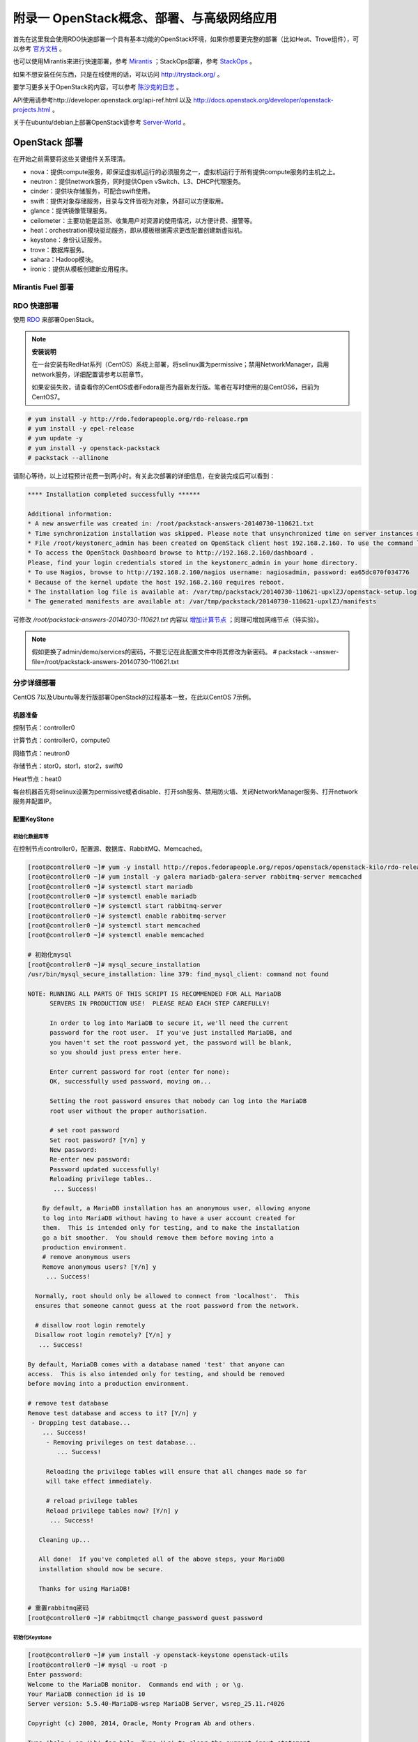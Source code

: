 ===========================================
附录一 OpenStack概念、部署、与高级网络应用
===========================================

首先在这里我会使用RDO快速部署一个具有基本功能的OpenStack环境，如果你想要更完整的部署（比如Heat、Trove组件），可以参考 `官方文档 <http://docs.openstack.org/icehouse/install-guide/install/yum/content>`_ 。

也可以使用Mirantis来进行快速部署，参考 `Mirantis <https://software.mirantis.com/>`_ ；StackOps部署，参考 `StackOps <https://www.stackops.com>`_ 。

如果不想安装任何东西，只是在线使用的话，可以访问 http://trystack.org/ 。

要学习更多关于OpenStack的内容，可以参考 `陈沙克的日志 <http://www.chenshake.com/cloud-computing/>`_ 。

API使用请参考http://developer.openstack.org/api-ref.html 以及 http://docs.openstack.org/developer/openstack-projects.html 。

关于在ubuntu/debian上部署OpenStack请参考 `Server-World <http://www.server-world.info/en/>`_ 。

---------------
OpenStack 部署
---------------

在开始之前需要将这些关键组件关系理清。

- nova：提供compute服务，即保证虚拟机运行的必须服务之一，虚拟机运行于所有提供compute服务的主机之上。

- neutron：提供network服务，同时提供Open vSwitch、L3、DHCP代理服务。

- cinder：提供块存储服务，可配合swift使用。

- swift：提供对象存储服务，目录与文件皆视为对象，外部可以方便取用。

- glance：提供镜像管理服务。

- ceilometer：主要功能是监测、收集用户对资源的使用情况，以方便计费、报警等。

- heat：orchestration模块驱动服务，即从模板根据需求更改配置创建新虚拟机。

- keystone：身份认证服务。

- trove：数据库服务。

- sahara：Hadoop模块。

- ironic：提供从模板创建新应用程序。

Mirantis Fuel 部署
===================

RDO 快速部署
=============

使用 `RDO <http://openstack.redhat.com/Main_Page>`_ 来部署OpenStack。

.. note:: **安装说明**

    在一台安装有RedHat系列（CentOS）系统上部署，将selinux置为permissive；禁用NetworkManager，启用network服务，详细配置请参考以前章节。

    如果安装失败，请查看你的CentOS或者Fedora是否为最新发行版。笔者在写时使用的是CentOS6，目前为CentOS7。

.. code::

    # yum install -y http://rdo.fedorapeople.org/rdo-release.rpm
    # yum install -y epel-release
    # yum update -y
    # yum install -y openstack-packstack
    # packstack --allinone

请耐心等待，以上过程预计花费一到两小时。有关此次部署的详细信息，在安装完成后可以看到：

.. code::

     **** Installation completed successfully ******

     Additional information:
     * A new answerfile was created in: /root/packstack-answers-20140730-110621.txt
     * Time synchronization installation was skipped. Please note that unsynchronized time on server instances might be problem for some OpenStack components.
     * File /root/keystonerc_admin has been created on OpenStack client host 192.168.2.160. To use the command line tools you need to source the file.
     * To access the OpenStack Dashboard browse to http://192.168.2.160/dashboard .
     Please, find your login credentials stored in the keystonerc_admin in your home directory.
     * To use Nagios, browse to http://192.168.2.160/nagios username: nagiosadmin, password: ea65dc070f034776
     * Because of the kernel update the host 192.168.2.160 requires reboot.
     * The installation log file is available at: /var/tmp/packstack/20140730-110621-upxlZJ/openstack-setup.log
     * The generated manifests are available at: /var/tmp/packstack/20140730-110621-upxlZJ/manifests

可修改 */root/packstack-answers-20140730-110621.txt* 内容以 `增加计算节点 <http://openstack.redhat.com/Adding_a_compute_node>`_ ；同理可增加网络节点（待实验）。

.. note::

    假如更换了admin/demo/services的密码，不要忘记在此配置文件中将其修改为新密码。
    # packstack --answer-file=/root/packstack-answers-20140730-110621.txt

分步详细部署
=============

CentOS 7以及Ubuntu等发行版部署OpenStack的过程基本一致，在此以CentOS 7示例。

机器准备
---------

控制节点：controller0

计算节点：controller0，compute0

网络节点：neutron0

存储节点：stor0，stor1，stor2，swift0

Heat节点：heat0

每台机器首先将selinux设置为permissive或者disable、打开ssh服务、禁用防火墙、关闭NetworkManager服务、打开network服务并配置IP。

配置KeyStone
-------------

初始化数据库等
~~~~~~~~~~~~~~~

在控制节点controller0，配置源、数据库、RabbitMQ、Memcached。

.. code::

    [root@controller0 ~]# yum -y install http://repos.fedorapeople.org/repos/openstack/openstack-kilo/rdo-release-kilo.rpm epel-release
    [root@controller0 ~]# yum install -y galera mariadb-galera-server rabbitmq-server memcached
    [root@controller0 ~]# systemctl start mariadb
    [root@controller0 ~]# systemctl enable mariadb
    [root@controller0 ~]# systemctl start rabbitmq-server
    [root@controller0 ~]# systemctl enable rabbitmq-server
    [root@controller0 ~]# systemctl start memcached
    [root@controller0 ~]# systemctl enable memcached

    # 初始化mysql
    [root@controller0 ~]# mysql_secure_installation 
    /usr/bin/mysql_secure_installation: line 379: find_mysql_client: command not found

    NOTE: RUNNING ALL PARTS OF THIS SCRIPT IS RECOMMENDED FOR ALL MariaDB
          SERVERS IN PRODUCTION USE!  PLEASE READ EACH STEP CAREFULLY!

          In order to log into MariaDB to secure it, we'll need the current
          password for the root user.  If you've just installed MariaDB, and
          you haven't set the root password yet, the password will be blank,
          so you should just press enter here.

          Enter current password for root (enter for none):
          OK, successfully used password, moving on...

          Setting the root password ensures that nobody can log into the MariaDB
          root user without the proper authorisation.

          # set root password
          Set root password? [Y/n] y
          New password:
          Re-enter new password:
          Password updated successfully!
          Reloading privilege tables..
           ... Success!

        By default, a MariaDB installation has an anonymous user, allowing anyone
        to log into MariaDB without having to have a user account created for
        them.  This is intended only for testing, and to make the installation
        go a bit smoother.  You should remove them before moving into a
        production environment.
        # remove anonymous users
        Remove anonymous users? [Y/n] y
         ... Success!

      Normally, root should only be allowed to connect from 'localhost'.  This
      ensures that someone cannot guess at the root password from the network.

      # disallow root login remotely
      Disallow root login remotely? [Y/n] y
       ... Success!

    By default, MariaDB comes with a database named 'test' that anyone can
    access.  This is also intended only for testing, and should be removed
    before moving into a production environment.

    # remove test database
    Remove test database and access to it? [Y/n] y
     - Dropping test database...
        ... Success!
         - Removing privileges on test database...
            ... Success!

         Reloading the privilege tables will ensure that all changes made so far
         will take effect immediately.

         # reload privilege tables
         Reload privilege tables now? [Y/n] y
          ... Success!

       Cleaning up...

       All done!  If you've completed all of the above steps, your MariaDB
       installation should now be secure.

       Thanks for using MariaDB!

    # 重置rabbitmq密码
    [root@controller0 ~]# rabbitmqctl change_password guest password 

初始化Keystone
~~~~~~~~~~~~~~~

.. code::

    [root@controller0 ~]# yum install -y openstack-keystone openstack-utils
    [root@controller0 ~]# mysql -u root -p 
    Enter password:
    Welcome to the MariaDB monitor.  Commands end with ; or \g.
    Your MariaDB connection id is 10
    Server version: 5.5.40-MariaDB-wsrep MariaDB Server, wsrep_25.11.r4026

    Copyright (c) 2000, 2014, Oracle, Monty Program Ab and others.

    Type 'help;' or '\h' for help. Type '\c' to clear the current input statement.

    MariaDB [(none)]> create database keystone;
    Query OK, 1 row affected (0.00 sec)
    MariaDB [(none)]> grant all privileges on keystone.* to keystone@'localhost' identified by 'password';
    Query OK, 0 rows affected (0.00 sec)
    MariaDB [(none)]> grant all privileges on keystone.* to keystone@'%' identified by 'password';
    Query OK, 0 rows affected (0.00 sec)
    MariaDB [(none)]> flush privileges;
    Query OK, 0 rows affected (0.00 sec)
    MariaDB [(none)]> exit
    Bye

    [root@controller0 ~]# vi /etc/keystone/keystone.conf

    # line 13: 修改admin密码为admin
    admin_token=admin

    # line 633: 数据库连接信息
    connection=mysql://keystone:password@10.0.0.30/keystone

    # line 1434: token格式
    token_format=PKI

    # line 1440: 证书信息
    certfile=/etc/keystone/ssl/certs/signing_cert.pem
    keyfile=/etc/keystone/ssl/private/signing_key.pem
    ca_certs=/etc/keystone/ssl/certs/ca.pem
    ca_key=/etc/keystone/ssl/private/cakey.pem
    key_size=2048
    valid_days=3650
    cert_subject=/C=CN/ST=Di/L=Jiang/O=InTheCloud/CN=controller0.inthecloud

    [root@controller0 ~]# keystone-manage pki_setup --keystone-user keystone --keystone-group keystone 
    [root@controller0 ~]# keystone-manage db_sync 
    [root@controller0 ~]# systemctl start openstack-keystone 
    [root@controller0 ~]# systemctl enable openstack-keystone 
    * remove the log file if keystone will not start.
    [root@controller0 ~]# rm /var/log/keystone/keystone.log 

配置Glance
-----------

配置Nova
---------

添加镜像
~~~~~~~~~

配置Nova Networking（可选）
~~~~~~~~~~~~~~~~~~~~~~~~~~~

启动实例
~~~~~~~~~~

配置Horizon
------------

添加计算节点
------------

配置Neutron（推荐）
-------------------

配置Cinder存储
---------------

配置Swift
----------

配置Heat（可选）
----------------

配置Ceilometer
---------------

配置Sahara（可选）
------------------

配置Ironic（可选）
------------------

----------
使用示例
----------

基本操作
==========

一些常用操作。

添加镜像
----------

以admin或者demo用户身份登录dashboard后，选择“镜像”，上传ISO。

.. image:: ../images/apx01-01.png
    :align: center
    

从ISO安装新实例
----------------

在“实例”选项卡中，选择“添加实例”，并从现有镜像启动。

.. image:: ../images/apx01-02.png
    :align: center

与owncloud集成
===============

1. 创建一个指定region的endpoint于swift服务中

    .. code::

        # source ./keystone_admin
        # keystone endpoint-create --service swift --region swift_region \
          --publicurl "http://192.168.2.160:8080/v1/AUTH_7d11dd5a3f3544149e8b6a9799a2aa48/oc"

    其中的publicurl可以从container的详细信息中查看。

2. 使用owncloud的第三方app——external storage，如下进行填写

    - 目录名称：显示在owncloud中的目录名称。

    - user：project用户名。

    - bucket：容器名。

    - region：上一步指定的region。

    - key：用户密码。

    - tenant：project名。

    - password：用户密码。

    - service_name：服务名，即swift。

    - url：使用keystone认证的url，即http://192.168.2.160:5000/v2.0 。

    - timeout：超时时长，可不填。

    .. image:: ../images/apx01-12.jpg
        :align: center

oVirt使用Glance与Neutron服务
=============================

oVirt自3.3版本起，便可以添加外部组件，比如Foreman、OpenStack的网络或镜像服务。

在添加OpenStack相关组件之前，oVirt管理端需要配置OpenStack的KeyStone URL：

.. code::

    # engine-config --set KeystoneAuthUrl=http://192.168.2.160:35357/v2.0
    # service ovirt-engine restart

添加OpenStack镜像服务Glance至oVirt
-----------------------------------

1. 在OpenStack的控制台中，添加一个新镜像，比如my_test_image，格式为raw。

.. image:: ../images/apx01-03.png
    :align: center

2. 在oVirt左边栏，选择External Provider添加OpenStack Image服务。

.. image:: ../images/apx01-04.png
    :align: center

.. note:: 认证选项

    用户名：glance

    密码：存于RDO配置文件中，形如 CONFIG_GLANCE_KS_PW=bf83b75a635843b4

    Tenant：services

3. 然后可以在oVirt的存储域中看到刚刚添加的Glance服务。

.. image:: ../images/apx01-05.png
    :align: center

Neutron
--------

.. image:: ../images/apx01-06.jpeg
    :align: center

可参考 `NeutronVirtualAppliance <http://www.ovirt.org/Features/NeutronVirtualAppliance>`_ 以及 `Overlay_Networks_with_Neutron_Integration <http://www.ovirt.org/Overlay_Networks_with_Neutron_Integration>`_ ，另外提供 `操作视频 <http://pan.baidu.com/s/1o6G61vG>`_ 。

1. 配置oVirt。
   
.. code::

    # engine-config --set OnlyRequiredNetworksMandatoryForVdsSelection=true
    # yum install vdsm-hook-openstacknet
    # service ovirt-engine restart

2. 如图添加Neutron组件。

.. image:: ../images/apx01-07.png
    :align: center

.. image:: ../images/apx01-08.png
    :align: center

.. note:: 认证选项

    用户名：neutron

    密码：存于RDO配置文件中，形如 CONFIG_NEUTRON_KS_PW=a16c52e3ea634324

    Tenant：services

    agent 配置相同

------------------
OpenStack常见问题
------------------

Q：管理界面Swift不能删除目录。

A：使用命令 swift delete public_container aaa/ 进行删除。

Q： Neutron 网络快速开始？

A：参考https://www.ustack.com/blog/neutron_intro/

Q：OpenStack组件间的通信是靠什么？

A：AMQP，比如RabbitMQ、Apache的ActiveMQ，部署时候可以选择，如果对这种消息传输工具有兴趣可以参考 `rabbitmq tutorial <http://www.rabbitmq.com/getstarted.html>`_ 以及 `各种有用的插件（web监视等） <http://www.rabbitmq.com/plugins.html>`_ 。

Q：Swift有什么好用的客户端么？

A：`python-swiftclient <https://github.com/openstack/python-swiftclient>`_ 、 `Gladient Cloud Desktop <http://www.gladient.com/>`_ 、 `Cloudberry <http://www.cloudberrylab.com/>`_ 、 `Cyberduck <http://cyberduck.ch/>`_ 、 `WebDrive <http://www.webdrive.com/>`_ 、 `S3 Browser <http://s3browser.com/>`_ 等。
